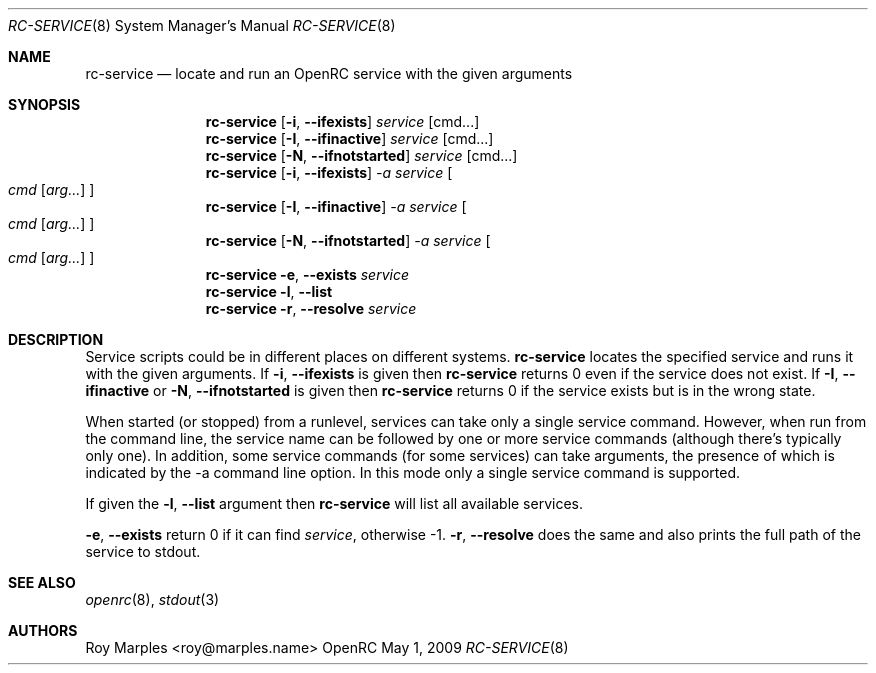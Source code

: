 .\" Copyright (c) 2007-2015 The OpenRC Authors.
.\" See the Authors file at the top-level directory of this distribution and
.\" https://github.com/OpenRC/openrc/blob/master/AUTHORS
.\"
.\" This file is part of OpenRC. It is subject to the license terms in
.\" the LICENSE file found in the top-level directory of this
.\" distribution and at https://github.com/OpenRC/openrc/blob/master/LICENSE
.\" This file may not be copied, modified, propagated, or distributed
.\"    except according to the terms contained in the LICENSE file.
.\"
.Dd May 1, 2009
.Dt RC-SERVICE 8 SMM
.Os OpenRC
.Sh NAME
.Nm rc-service
.Nd locate and run an OpenRC service with the given arguments
.Sh SYNOPSIS
.Nm
.Op Fl i , -ifexists
.Ar service Op cmd...
.Nm
.Op Fl I , -ifinactive
.Ar service Op cmd...
.Nm
.Op Fl N , -ifnotstarted
.Ar service Op cmd...
.Nm
.Op Fl i , -ifexists
.Ar -a service
.Oo
.Ar cmd Op Ar arg...
.Oc
.Nm
.Op Fl I , -ifinactive
.Ar -a service
.Oo
.Ar cmd Op Ar arg...
.Oc
.Nm
.Op Fl N , -ifnotstarted
.Ar -a service
.Oo
.Ar cmd Op Ar arg...
.Oc
.Nm
.Fl e , -exists
.Ar service
.Nm
.Fl l , -list
.Nm
.Fl r , -resolve
.Ar service
.Sh DESCRIPTION
Service scripts could be in different places on different systems.
.Nm
locates the specified service and runs it with the given arguments.
If
.Fl i , -ifexists
is given then
.Nm
returns 0 even if the service does not exist.
If
.Fl I , -ifinactive
or
.Fl N , -ifnotstarted
is given then
.Nm
returns 0 if the service exists but is in the wrong state.
.Pp
When started (or stopped) from a runlevel, services can take only
a single service command. However, when run from the command line,
the service name can be followed by one or more service commands
(although there's typically only one). In addition, some service
commands (for some services) can take arguments, the presence of
which is indicated by the -a command line option. In this mode
only a single service command is supported.
.Pp
.Pp
If given the
.Fl l , -list
argument then
.Nm
will list all available services.
.Pp
.Fl e , -exists
return 0 if it can find
.Ar service ,
otherwise -1.
.Fl r , -resolve
does the same and also prints the full path of the service to stdout.
.Sh SEE ALSO
.Xr openrc 8 ,
.Xr stdout 3
.Sh AUTHORS
.An Roy Marples <roy@marples.name>

